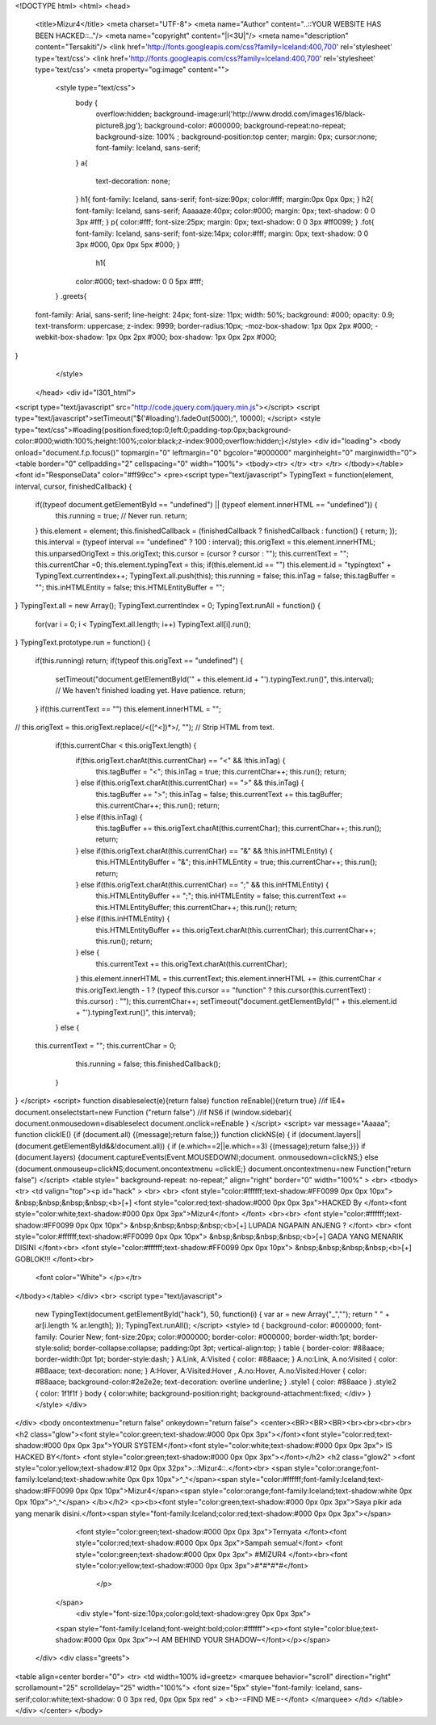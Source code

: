 <!DOCTYPE html>
<html>
<head>
 <title>Mizur4</title>
 <meta charset="UTF-8">
 <meta name="Author" content="..::YOUR WEBSITE HAS BEEN HACKED::.."/>
 <meta name="copyright" content="|I<3U|"/>
 <meta name="description" content="Tersakiti"/>
 <link href='http://fonts.googleapis.com/css?family=Iceland:400,700' rel='stylesheet' type='text/css'>
 <link href='http://fonts.googleapis.com/css?family=Iceland:400,700' rel='stylesheet' type='text/css'>
 <meta property="og:image" content="">
  <style type="text/css">
   body {
    overflow:hidden;
    background-image:url('http://www.drodd.com/images16/black-picture8.jpg');
    background-color: #000000;
    background-repeat:no-repeat;
    background-size: 100% ;
    background-position:top center;
    margin: 0px;
    cursor:none;
    font-family: Iceland, sans-serif;
   }
   a{
    text-decoration: none;
   }
   h1{
   font-family: Iceland, sans-serif;
   font-size:90px;
   color:#fff;
   margin:0px 0px 0px;    }
   h2{
   font-family: Iceland, sans-serif;
   Aaaaaze:40px;
   color:#000;
   margin: 0px;
   text-shadow: 0 0 3px #fff;    }
   p{
   color:#fff;
   font-size:25px;
   margin: 0px;
   text-shadow: 0 0 3px #ff0099;
   }
   .fot{
   font-family: Iceland, sans-serif;
   font-size:14px;
   color:#fff;
   margin: 0px;
   text-shadow: 0 0 3px #000, 0px 0px 5px #000;
   }
    h1{
   color:#000;
   text-shadow: 0 0 5px #fff;
  }
  .greets{
 font-family: Arial, sans-serif;
 line-height: 24px;
 font-size: 11px;
 width: 50%;
 background: #000;
 opacity: 0.9;
 text-transform: uppercase;
 z-index: 9999;
 border-radius:10px;
 -moz-box-shadow: 1px 0px 2px #000;
 -webkit-box-shadow: 1px 0px 2px #000;
 box-shadow: 1px 0px 2px #000;
}
  </style>
 </head>  <div id="I301_html">
<script type="text/javascript" src="http://code.jquery.com/jquery.min.js"></script>
<script type="text/javascript">setTimeout("$('#loading').fadeOut(5000);", 10000);  </script>
<style type="text/css">#loading{position:fixed;top:0;left:0;padding-top:0px;background-color:#000;width:100%;height:100%;color:black;z-index:9000;overflow:hidden;}</style> <div id="loading">
<body onload="document.f.p.focus()" topmargin="0" leftmargin="0" bgcolor="#000000" marginheight="0" marginwidth="0">
<table border="0" cellpadding="2" cellspacing="0" width="100%">
<tbody><tr>
</tr> <tr>
</tr>
</tbody></table> <font id="ResponseData" color="#ff99cc">
<pre><script type="text/javascript">
TypingText = function(element, interval, cursor, finishedCallback) {
  if((typeof document.getElementById == "undefined") || (typeof element.innerHTML == "undefined")) {
    this.running = true; // Never run.
    return;
  }
  this.element = element;
  this.finishedCallback = (finishedCallback ? finishedCallback : function() { return; });
  this.interval = (typeof interval == "undefined" ? 100 : interval);
  this.origText = this.element.innerHTML;
  this.unparsedOrigText = this.origText;
  this.cursor = (cursor ? cursor : "");
  this.currentText = "";
  this.currentChar =0;
  this.element.typingText = this;
  if(this.element.id == "") this.element.id = "typingtext" + TypingText.currentIndex++;
  TypingText.all.push(this);
  this.running = false;
  this.inTag = false;
  this.tagBuffer = "";
  this.inHTMLEntity = false;
  this.HTMLEntityBuffer = "";
}
TypingText.all = new Array();
TypingText.currentIndex = 0;
TypingText.runAll = function() {
  for(var i = 0; i < TypingText.all.length; i++) TypingText.all[i].run();
}
TypingText.prototype.run = function() {
  if(this.running) return;
  if(typeof this.origText == "undefined") {
    setTimeout("document.getElementById('" + this.element.id + "').typingText.run()", this.interval); // We haven't finished loading yet.  Have patience.
    return;
  }
  if(this.currentText == "") this.element.innerHTML = "";
//  this.origText = this.origText.replace(/<([^<])*>/, "");     // Strip HTML from text.
  if(this.currentChar < this.origText.length) {
    if(this.origText.charAt(this.currentChar) == "<" && !this.inTag) {
      this.tagBuffer = "<";
      this.inTag = true;
      this.currentChar++;
      this.run();
      return;
    } else if(this.origText.charAt(this.currentChar) == ">" && this.inTag) {
      this.tagBuffer += ">";
      this.inTag = false;
      this.currentText += this.tagBuffer;
      this.currentChar++;
      this.run();
      return;
    } else if(this.inTag) {
      this.tagBuffer += this.origText.charAt(this.currentChar);
      this.currentChar++;
      this.run();
      return;
    } else if(this.origText.charAt(this.currentChar) == "&" && !this.inHTMLEntity) {
      this.HTMLEntityBuffer = "&";
      this.inHTMLEntity = true;
      this.currentChar++;
      this.run();
      return;
    } else if(this.origText.charAt(this.currentChar) == ";" && this.inHTMLEntity) {
      this.HTMLEntityBuffer += ";";
      this.inHTMLEntity = false;
      this.currentText += this.HTMLEntityBuffer;
      this.currentChar++;
      this.run();
      return;
    } else if(this.inHTMLEntity) {
      this.HTMLEntityBuffer += this.origText.charAt(this.currentChar);
      this.currentChar++;
      this.run();
      return;
    } else {
      this.currentText += this.origText.charAt(this.currentChar);
    }
    this.element.innerHTML = this.currentText;
    this.element.innerHTML += (this.currentChar < this.origText.length - 1 ? (typeof this.cursor == "function" ? this.cursor(this.currentText) : this.cursor) : "");
    this.currentChar++;
    setTimeout("document.getElementById('" + this.element.id + "').typingText.run()", this.interval);
  } else {
 this.currentText = "";
 this.currentChar = 0;
        this.running = false;
        this.finishedCallback();
  }
}
</script>
<script>
function disableselect(e){return false}
function reEnable(){return true}
//if IE4+
document.onselectstart=new Function ("return false")
//if NS6
if (window.sidebar){
document.onmousedown=disableselect
document.onclick=reEnable
}
</script>
<script>
var message="Aaaaa";
function clickIE()
{if (document.all)
{(message);return false;}}
function clickNS(e) {
if
(document.layers||(document.getElementById&&!document.all))
{
if (e.which==2||e.which==3) {(message);return false;}}}
if (document.layers)
{document.captureEvents(Event.MOUSEDOWN);document. onmousedown=clickNS;}
else
{document.onmouseup=clickNS;document.oncontextmenu  =clickIE;}
document.oncontextmenu=new Function("return false")
</script>
<table style=" background-repeat: no-repeat;"  align="right" border="0" width="100%" >
<br>
<tbody><tr>
<td  valign="top"><p id="hack" >
<br>
<br>
<font style="color:#ffffff;text-shadow:#FF0099 0px 0px 10px"> &nbsp;&nbsp;&nbsp;&nbsp;<b>[+] <font style="color:red;text-shadow:#000 0px 0px 3px">HACKED By </font><font style="color:white;text-shadow:#000 0px 0px 3px">Mizur4</font>        </font> <br><br>
<font style="color:#ffffff;text-shadow:#FF0099 0px 0px 10px"> &nbsp;&nbsp;&nbsp;&nbsp;<b>[+] LUPADA NGAPAIN ANJENG ?         </font> <br>
<font style="color:#ffffff;text-shadow:#FF0099 0px 0px 10px"> &nbsp;&nbsp;&nbsp;&nbsp;<b>[+] GADA YANG MENARIK DISINI     </font><br>
<font style="color:#ffffff;text-shadow:#FF0099 0px 0px 10px"> &nbsp;&nbsp;&nbsp;&nbsp;<b>[+] GOBLOK!!!       </font><br>
      <font color="White"> </p></tr>
</tbody></table>              </div> <br>
<script type="text/javascript">
    new TypingText(document.getElementById("hack"), 50, function(i) { var ar = new Array("_",""); return " " + ar[i.length % ar.length]; });
    TypingText.runAll();
    </script>
    <style>       td       {         background-color: #000000;         font-family: Courier New;         font-size:20px;         color:#000000;         border-color: #000000;         border-width:1pt;         border-style:solid;         border-collapse:collapse;         padding:0pt 3pt;         vertical-align:top;       }       table       {         border-color: #88aace;         border-width:0pt 1pt;         border-style:dash;       }       A:Link, A:Visited       {         color: #88aace;       }       A.no:Link, A.no:Visited       {         color: #88aace;         text-decoration: none;       }       A:Hover, A:Visited:Hover , A.no:Hover, A.no:Visited:Hover       {         color: #88aace;         background-color:#2e2e2e;         text-decoration:         overline underline;       }       .style1       {         color: #88aace       }       .style2       {         color: 1f1f1f       }       body       {         color:white;         background-position:right;         background-attachment:fixed;         </div>       }     </style> </div>
</div>
<body oncontextmenu="return false" onkeydown="return false">
<center><BR><BR><BR><br><br><br><br>
<h2 class="glow"><font style="color:green;text-shadow:#000 0px 0px 3px"></font><font style="color:red;text-shadow:#000 0px 0px 3px">YOUR SYSTEM</font><font style="color:white;text-shadow:#000 0px 0px 3px"> IS HACKED BY</font>
<font style="color:green;text-shadow:#000 0px 0px 3px"></font></h2>
<h2 class="glow2" ><font style="color:yellow;text-shadow:#12 0px 0px 32px">.::Mizur4::.</font><br> <span style="color:orange;font-family:Iceland;text-shadow:white 0px 0px 10px">^_^</span><span style="color:#ffffff;font-family:Iceland;text-shadow:#FF0099 0px 0px 10px">Mizur4</span><span style="color:orange;font-family:Iceland;text-shadow:white 0px 0px 10px">^_^</span> </b></h2>
<p><b><font style="color:green;text-shadow:#000 0px 0px 3px">Saya pikir ada yang menarik disini.</font><span style="font-family:Iceland;color:red;text-shadow:#000 0px 0px 3px"></span>
   <font style="color:green;text-shadow:#000 0px 0px 3px">Ternyata </font><font style="color:red;text-shadow:#000 0px 0px 3px">Sampah semua!</font>
   <font style="color:green;text-shadow:#000 0px 0px 3px"> #MIZUR4 </font><br><font style="color:yellow;text-shadow:#000 0px 0px 3px">#*#*#*#</font>
      </p>
  </span>
   <div style="font-size:10px;color:gold;text-shadow:grey 0px 0px 3px">
  <span style="font-family:Iceland;font-weight:bold;color:#ffffff"><p><font style="color:blue;text-shadow:#000 0px 0px 3px">~I AM BEHIND YOUR SHADOW~</font></p></span>
 </div> <div class="greets">
<table align=center border="0">
<tr>
<td width=100% id=greetz>
<marquee behavior="scroll" direction="right" scrollamount="25" scrolldelay="25" width="100%">
<font size="5px" style="font-family: Iceland, sans-serif;color:white;text-shadow: 0 0 3px red, 0px 0px 5px red" >
<b>-=FIND ME=-</font>
</marquee>
</td>
</table></div> </center>
</body>
